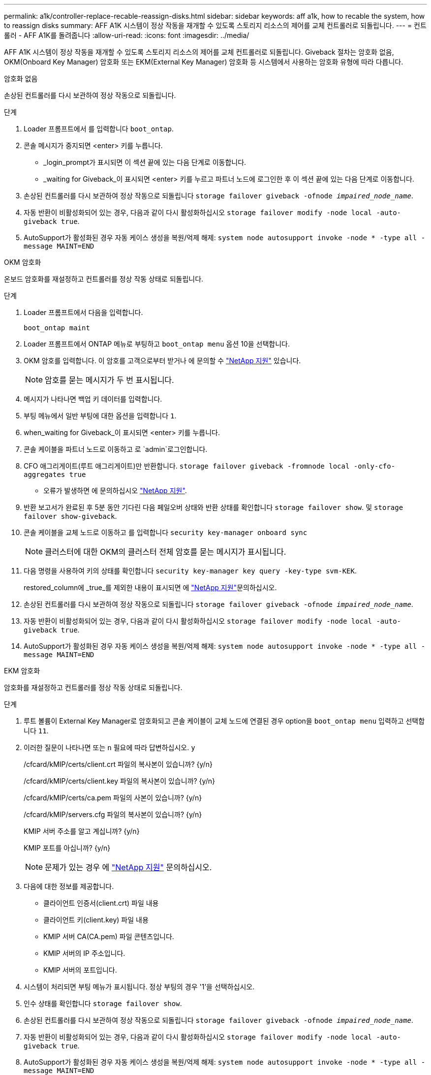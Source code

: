 ---
permalink: a1k/controller-replace-recable-reassign-disks.html 
sidebar: sidebar 
keywords: aff a1k, how to recable the system, how to reassign disks 
summary: AFF A1K 시스템이 정상 작동을 재개할 수 있도록 스토리지 리소스의 제어를 교체 컨트롤러로 되돌립니다. 
---
= 컨트롤러 - AFF A1K를 돌려줍니다
:allow-uri-read: 
:icons: font
:imagesdir: ../media/


[role="lead"]
AFF A1K 시스템이 정상 작동을 재개할 수 있도록 스토리지 리소스의 제어를 교체 컨트롤러로 되돌립니다. Giveback 절차는 암호화 없음, OKM(Onboard Key Manager) 암호화 또는 EKM(External Key Manager) 암호화 등 시스템에서 사용하는 암호화 유형에 따라 다릅니다.

[role="tabbed-block"]
====
.암호화 없음
--
손상된 컨트롤러를 다시 보관하여 정상 작동으로 되돌립니다.

.단계
. Loader 프롬프트에서 를 입력합니다 `boot_ontap`.
. 콘솔 메시지가 중지되면 <enter> 키를 누릅니다.
+
** _login_prompt가 표시되면 이 섹션 끝에 있는 다음 단계로 이동합니다.
** _waiting for Giveback_이 표시되면 <enter> 키를 누르고 파트너 노드에 로그인한 후 이 섹션 끝에 있는 다음 단계로 이동합니다.


. 손상된 컨트롤러를 다시 보관하여 정상 작동으로 되돌립니다 `storage failover giveback -ofnode _impaired_node_name_`.
. 자동 반환이 비활성화되어 있는 경우, 다음과 같이 다시 활성화하십시오 `storage failover modify -node local -auto-giveback true`.
. AutoSupport가 활성화된 경우 자동 케이스 생성을 복원/억제 해제: `system node autosupport invoke -node * -type all -message MAINT=END`


--
.OKM 암호화
--
온보드 암호화를 재설정하고 컨트롤러를 정상 작동 상태로 되돌립니다.

.단계
. Loader 프롬프트에서 다음을 입력합니다.
+
`boot_ontap maint`

. Loader 프롬프트에서 ONTAP 메뉴로 부팅하고 `boot_ontap menu` 옵션 10을 선택합니다.
. OKM 암호를 입력합니다. 이 암호를 고객으로부터 받거나 에 문의할 수 https://support.netapp.com["NetApp 지원"] 있습니다.
+

NOTE: 암호를 묻는 메시지가 두 번 표시됩니다.

. 메시지가 나타나면 백업 키 데이터를 입력합니다.
. 부팅 메뉴에서 일반 부팅에 대한 옵션을 입력합니다 `1`.
. when_waiting for Giveback_이 표시되면 <enter> 키를 누릅니다.
. 콘솔 케이블을 파트너 노드로 이동하고 로 `admin`로그인합니다.
. CFO 애그리게이트(루트 애그리게이트)만 반환합니다. `storage failover giveback -fromnode local -only-cfo-aggregates true`
+
** 오류가 발생하면 에 문의하십시오 https://support.netapp.com["NetApp 지원"].


. 반환 보고서가 완료된 후 5분 동안 기다린 다음 페일오버 상태와 반환 상태를 확인합니다 `storage failover show`. 및 `storage failover show-giveback`.
. 콘솔 케이블을 교체 노드로 이동하고 를 입력합니다 `security key-manager onboard sync`
+

NOTE: 클러스터에 대한 OKM의 클러스터 전체 암호를 묻는 메시지가 표시됩니다.

. 다음 명령을 사용하여 키의 상태를 확인합니다 `security key-manager key query -key-type svm-KEK`.
+
restored_column에 _true_를 제외한 내용이 표시되면 에 https://support.netapp.com["NetApp 지원"]문의하십시오.

. 손상된 컨트롤러를 다시 보관하여 정상 작동으로 되돌립니다 `storage failover giveback -ofnode _impaired_node_name_`.
. 자동 반환이 비활성화되어 있는 경우, 다음과 같이 다시 활성화하십시오 `storage failover modify -node local -auto-giveback true`.
. AutoSupport가 활성화된 경우 자동 케이스 생성을 복원/억제 해제: `system node autosupport invoke -node * -type all -message MAINT=END`


--
.EKM 암호화
--
암호화를 재설정하고 컨트롤러를 정상 작동 상태로 되돌립니다.

.단계
. 루트 볼륨이 External Key Manager로 암호화되고 콘솔 케이블이 교체 노드에 연결된 경우 option을 `boot_ontap menu` 입력하고 선택합니다 `11`.
. 이러한 질문이 나타나면 또는 `n` 필요에 따라 답변하십시오. `y`
+
/cfcard/kMIP/certs/client.crt 파일의 복사본이 있습니까? {y/n}

+
/cfcard/kMIP/certs/client.key 파일의 복사본이 있습니까? {y/n}

+
/cfcard/kMIP/certs/ca.pem 파일의 사본이 있습니까? {y/n}

+
/cfcard/kMIP/servers.cfg 파일의 복사본이 있습니까? {y/n}

+
KMIP 서버 주소를 알고 계십니까? {y/n}

+
KMIP 포트를 아십니까? {y/n}

+

NOTE: 문제가 있는 경우 에 https://support.netapp.com["NetApp 지원"] 문의하십시오.

. 다음에 대한 정보를 제공합니다.
+
** 클라이언트 인증서(client.crt) 파일 내용
** 클라이언트 키(client.key) 파일 내용
** KMIP 서버 CA(CA.pem) 파일 콘텐츠입니다.
** KMIP 서버의 IP 주소입니다.
** KMIP 서버의 포트입니다.


. 시스템이 처리되면 부팅 메뉴가 표시됩니다. 정상 부팅의 경우 '1'을 선택하십시오.
. 인수 상태를 확인합니다 `storage failover show`.
. 손상된 컨트롤러를 다시 보관하여 정상 작동으로 되돌립니다 `storage failover giveback -ofnode _impaired_node_name_`.
. 자동 반환이 비활성화되어 있는 경우, 다음과 같이 다시 활성화하십시오 `storage failover modify -node local -auto-giveback true`.
. AutoSupport가 활성화된 경우 자동 케이스 생성을 복원/억제 해제: `system node autosupport invoke -node * -type all -message MAINT=END`


--
====
.다음 단계
스토리지 리소스의 소유권을 교체 컨트롤러로 다시 이전한 후에는 절차를 수행해야 link:controller-replace-restore-system-rma.html["컨트롤러 교체를 완료합니다"]합니다.

